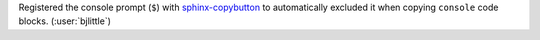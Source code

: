 Registered the console prompt (``$``) with
`sphinx-copybutton <https://github.com/executablebooks/sphinx-copybutton>`__
to automatically excluded it when copying ``console`` code blocks.
(:user:`bjlittle`)
